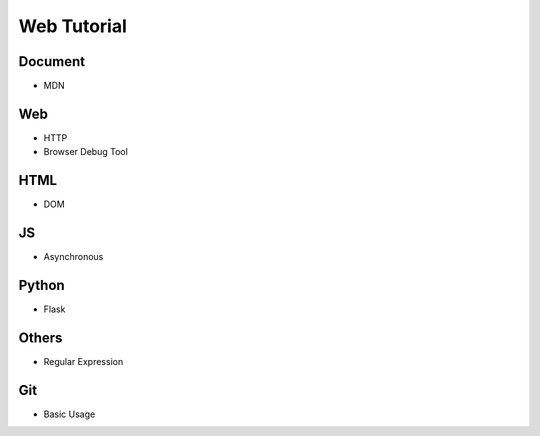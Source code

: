 Web Tutorial
===============

Document
----------

- MDN


Web
------

- HTTP
- Browser Debug Tool


HTML
------

- DOM


JS
-----

- Asynchronous


Python
--------

- Flask


Others
---------

- Regular Expression



Git
-------

- Basic Usage




